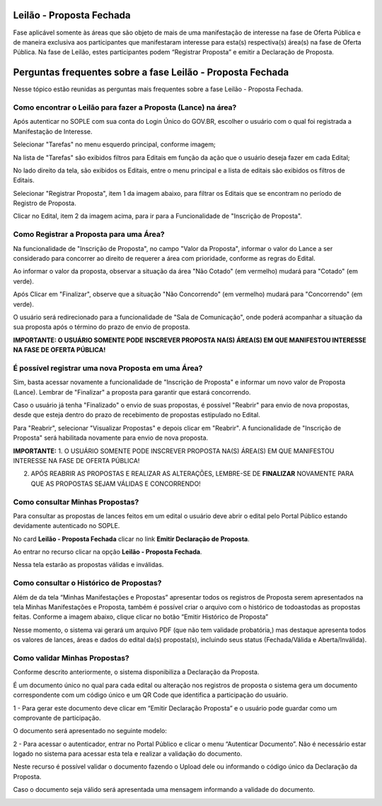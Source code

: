 ﻿Leilão - Proposta Fechada
=========================

Fase aplicável somente às áreas que são objeto de mais de uma manifestação de interesse na fase de Oferta Pública e de maneira exclusiva aos participantes que manifestaram interesse para esta(s) respectiva(s) área(s) na fase de Oferta Pública.
Na fase de Leilão, estes participantes podem “Registrar Proposta” e emitir a Declaração de Proposta.

.. image:: ../imagens/7.1TelaPropostaFechadaLances.png

Perguntas frequentes sobre a fase Leilão - Proposta Fechada
===========================================================

Nesse tópico estão reunidas as perguntas mais frequentes sobre a fase Leilão - Proposta Fechada.

Como encontrar o Leilão para fazer a Proposta (Lance) na área?
##############################################################

Após autenticar no SOPLE com sua conta do Login Único do GOV.BR, escolher o usuário com o qual foi registrada a Manifestação de Interesse.

Selecionar "Tarefas" no menu esquerdo principal, conforme imagem;

Na lista de "Tarefas" são exibidos filtros para Editais em função da ação que o usuário deseja fazer em cada Edital;

No lado direito da tela, são exibidos os Editais, entre o menu principal e a lista de editais são exibidos os filtros de Editais.

.. image:: ../imagens/7.1TelaMenuTarefas.png

Selecionar "Registrar Proposta", item 1 da imagem abaixo, para filtrar os Editais que se encontram no período de Registro de Proposta.

.. image:: ../imagens/7.1TelaTarefasFiltroRegistroProposta.png

Clicar no Edital, item 2 da imagem acima, para ir para a Funcionalidade de "Inscrição de Proposta".


Como Registrar a Proposta para uma Área?
########################################

Na funcionalidade de "Inscrição de Proposta", no campo "Valor da Proposta", informar o valor do Lance a ser considerado para concorrer ao direito de requerer a área com prioridade, conforme as regras do Edital.

.. image:: ../imagens/7.2TelaInscricaoProposta1.png

Ao informar o valor da proposta, observar a situação da área "Não Cotado" (em vermelho) mudará para "Cotado" (em verde).

.. image:: ../imagens/7.2TelaInscricaoProposta2Cotado.png

Após Clicar em "Finalizar", observe que a situação "Não Concorrendo" (em vermelho) mudará para "Concorrendo" (em verde). 

O usuário será redirecionado para a funcionalidade de "Sala de Comunicação", onde poderá acompanhar a situação da sua proposta após o término do prazo de envio de proposta.

.. image:: ../imagens/7.2TelaSalaComunicacao3Finalizada.png

**IMPORTANTE: O USUÁRIO SOMENTE PODE INSCREVER PROPOSTA NA(S) ÁREA(S) EM QUE MANIFESTOU INTERESSE NA FASE DE OFERTA PÚBLICA!**

É possível registrar uma nova Proposta em uma Área?
###################################################

Sim, basta acessar novamente a funcionalidade de "Inscrição de Proposta" e informar um novo valor de Proposta (Lance).
Lembrar de "Finalizar" a proposta para garantir que estará concorrendo.

Caso o usuário já tenha "Finalizado" o envio de suas propostas, é possível "Reabrir" para envio de nova propostas, desde que esteja dentro do prazo de recebimento de propostas estipulado no Edital. 

.. image:: ../imagens/7.3ReabrirPropostas1VisualizarProposta.png

Para "Reabrir", selecionar "Visualizar Propostas" e depois clicar em "Reabrir".
A funcionalidade de "Inscrição de Proposta" será habilitada novamente para envio de nova proposta.

.. image:: ../imagens/7.3ReabrirPropostas2Reabrir.png

**IMPORTANTE:**
1. O USUÁRIO SOMENTE PODE INSCREVER PROPOSTA NA(S) ÁREA(S) EM QUE MANIFESTOU INTERESSE NA FASE DE OFERTA PÚBLICA!

2. APÓS REABRIR AS PROPOSTAS E REALIZAR AS ALTERAÇÕES, LEMBRE-SE DE **FINALIZAR** NOVAMENTE PARA QUE AS PROPOSTAS SEJAM VÁLIDAS E CONCORRENDO!

Como consultar Minhas Propostas?
################################
Para consultar as propostas de lances feitos em um edital o usuário deve abrir o edital pelo Portal Público estando devidamente autenticado no SOPLE.

No card **Leilão - Proposta Fechada** clicar no link **Emitir Declaração de Proposta**.

.. image:: ../imagens/7.1LeilaoPropostaFechadaHistorico.png

Ao entrar no recurso clicar na opção **Leilão - Proposta Fechada**.

.. image:: ../imagens/7.3propostas.png

Nessa tela estarão as propostas válidas e inválidas.

Como consultar o Histórico de Propostas?
########################################
Além de da tela “Minhas Manifestações e Propostas” apresentar todos os registros de Proposta serem apresentados na tela Minhas Manifestações e Proposta,
também é possível criar o arquivo com o histórico de todoastodas as propostas feitas. Conforme a imagem abaixo, clique clicar no botão “Emitir Histórico de Proposta”

.. image:: ../imagens/7.3propostasBotaoHistorico.png

Nesse momento, o sistema vai gerará um arquivo PDF (que não tem validade probatória,) mas destaque apresenta todos os valores de lances,
áreas e dados do edital da(s) proposta(s), incluindo seus status (Fechada/Válida e Aberta/Inválida).

.. image:: ../imagens/7.3DocumentoHistorico.png

Como validar Minhas Propostas?
##############################
Conforme descrito anteriormente, o sistema disponibiliza a Declaração da Proposta.

É um documento único no qual para cada edital ou alteração nos registros de proposta o sistema gera um documento correspondente com um código único e um QR Code que identifica a participação do usuário.

1 - Para gerar este documento deve clicar em “Emitir Declaração Proposta” e o usuário pode guardar como um comprovante de participação.

.. image:: ../imagens/7.3BotaoDeclaracao.png

O documento será apresentado no seguinte modelo:

.. image:: ../imagens/7.3PDFDeclaracao.png

2 - Para acessar o autenticador, entrar no Portal Público e clicar o menu “Autenticar Documento”. Não é necessário estar logado no sistema para acessar esta tela e realizar a validação do documento.

.. image:: ../imagens/4.2AutenticacaoDocumentoPortalPublico.png

Neste recurso é possível validar o documento fazendo o Upload dele ou informando o código único da Declaração da Proposta.

.. image:: ../imagens/4.2AutenticacaoFormaValidacao.png

Caso o documento seja válido será apresentada uma mensagem informando a validade do documento.

.. image:: ../_images/4.2DocumentoValidoFaseRegistroInteresse.png